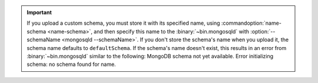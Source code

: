 .. important::

   If you upload a custom schema, you must store it with its specified
   name, using :commandoption:`name-schema <name-schema>`, and then specify
   this name to the :binary:`~bin.mongosqld` with
   :option:`--schemaName <mongosqld --schemaName>`.
   If you don't store the schema's name when you upload it, the schema
   name defaults to ``defaultSchema``. If the schema's name doesn't exist,
   this results in an error from :binary:`~bin.mongosqld` similar to the
   following: MongoDB schema not yet available.
   Error initializing schema: no schema found for name.
